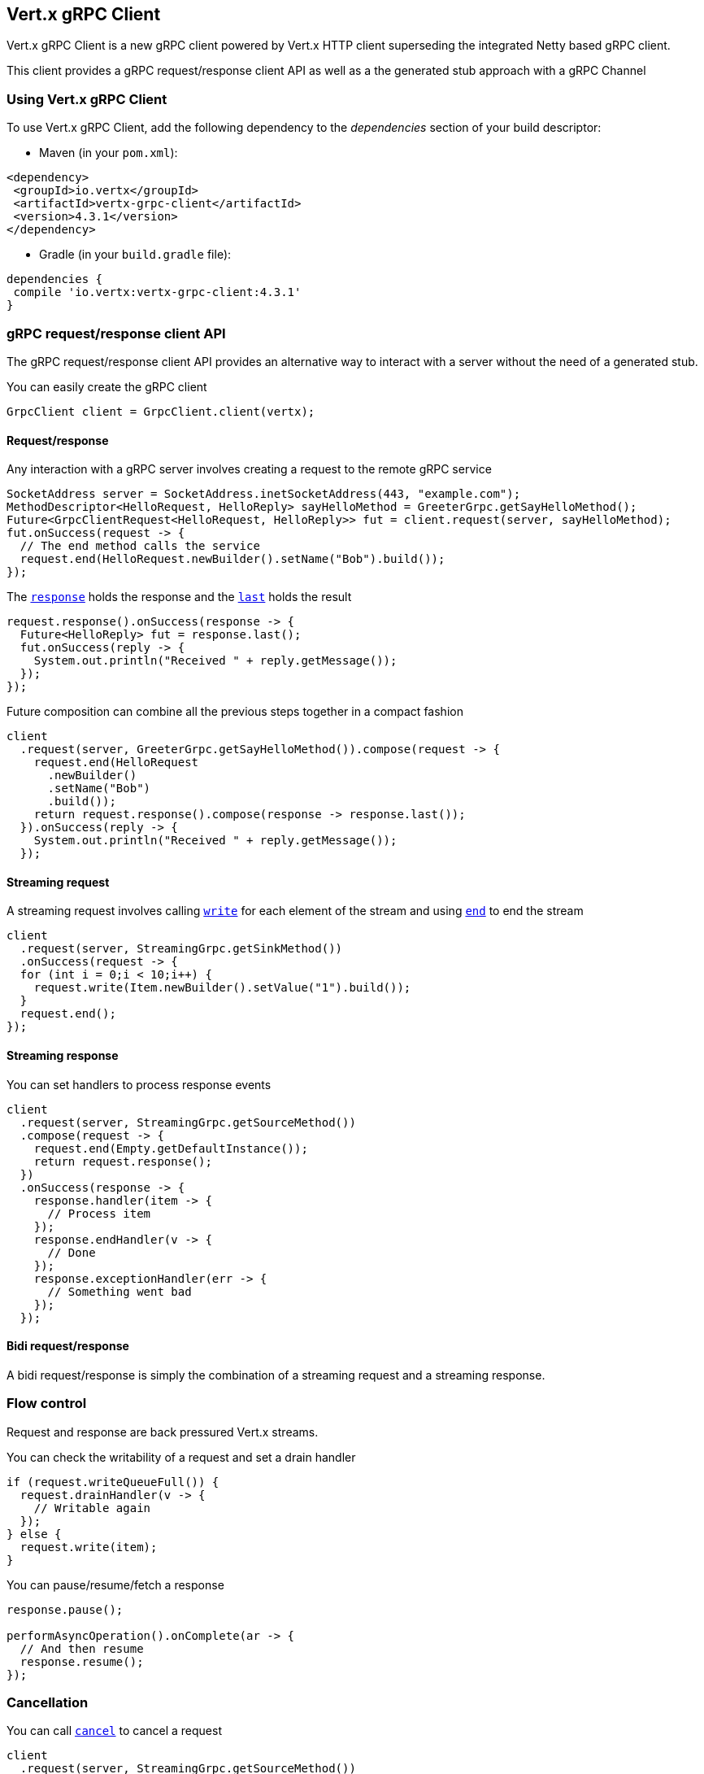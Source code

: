== Vert.x gRPC Client

Vert.x gRPC Client is a new gRPC client powered by Vert.x HTTP client superseding the integrated Netty based gRPC client.

This client provides a gRPC request/response client API as well as a the generated stub approach with a gRPC Channel

=== Using Vert.x gRPC Client

To use Vert.x gRPC Client, add the following dependency to the _dependencies_ section of your build descriptor:

* Maven (in your `pom.xml`):

[source,xml,subs="+attributes"]
----
<dependency>
 <groupId>io.vertx</groupId>
 <artifactId>vertx-grpc-client</artifactId>
 <version>4.3.1</version>
</dependency>
----

* Gradle (in your `build.gradle` file):

[source,groovy,subs="+attributes"]
----
dependencies {
 compile 'io.vertx:vertx-grpc-client:4.3.1'
}
----

=== gRPC request/response client API

The gRPC request/response client API provides an alternative way to interact with a server without the need of a generated stub.

You can easily create the gRPC client

[source,java]
----
GrpcClient client = GrpcClient.client(vertx);
----

==== Request/response

Any interaction with a gRPC server involves creating a request to the remote gRPC service

[source,java]
----
SocketAddress server = SocketAddress.inetSocketAddress(443, "example.com");
MethodDescriptor<HelloRequest, HelloReply> sayHelloMethod = GreeterGrpc.getSayHelloMethod();
Future<GrpcClientRequest<HelloRequest, HelloReply>> fut = client.request(server, sayHelloMethod);
fut.onSuccess(request -> {
  // The end method calls the service
  request.end(HelloRequest.newBuilder().setName("Bob").build());
});
----

The ``link:../../apidocs/io/vertx/grpc/client/GrpcClientRequest.html#response--[response]`` holds the response and the
``link:../../apidocs/io/vertx/grpc/common/GrpcReadStream.html#last--[last]`` holds the result

[source,java]
----
request.response().onSuccess(response -> {
  Future<HelloReply> fut = response.last();
  fut.onSuccess(reply -> {
    System.out.println("Received " + reply.getMessage());
  });
});
----

Future composition can combine all the previous steps together in a compact fashion

[source,java]
----
client
  .request(server, GreeterGrpc.getSayHelloMethod()).compose(request -> {
    request.end(HelloRequest
      .newBuilder()
      .setName("Bob")
      .build());
    return request.response().compose(response -> response.last());
  }).onSuccess(reply -> {
    System.out.println("Received " + reply.getMessage());
  });
----

==== Streaming request

A streaming request involves calling ``link:../../apidocs/io/vertx/core/streams/WriteStream.html#write-java.lang.Object-[write]`` for each element of the stream
and using ``link:../../apidocs/io/vertx/core/streams/WriteStream.html#end--[end]`` to end the stream

[source,java]
----
client
  .request(server, StreamingGrpc.getSinkMethod())
  .onSuccess(request -> {
  for (int i = 0;i < 10;i++) {
    request.write(Item.newBuilder().setValue("1").build());
  }
  request.end();
});
----

==== Streaming response

You can set handlers to process response events

[source,java]
----
client
  .request(server, StreamingGrpc.getSourceMethod())
  .compose(request -> {
    request.end(Empty.getDefaultInstance());
    return request.response();
  })
  .onSuccess(response -> {
    response.handler(item -> {
      // Process item
    });
    response.endHandler(v -> {
      // Done
    });
    response.exceptionHandler(err -> {
      // Something went bad
    });
  });
----

==== Bidi request/response

A bidi request/response is simply the combination of a streaming request and a streaming response.

=== Flow control

Request and response are back pressured Vert.x streams.

You can check the writability of a request and set a drain handler

[source,java]
----
if (request.writeQueueFull()) {
  request.drainHandler(v -> {
    // Writable again
  });
} else {
  request.write(item);
}
----

You can pause/resume/fetch a response

[source,java]
----
response.pause();

performAsyncOperation().onComplete(ar -> {
  // And then resume
  response.resume();
});
----

=== Cancellation

You can call ``link:../../apidocs/io/vertx/grpc/common/GrpcWriteStream.html#cancel--[cancel]`` to cancel a request

[source,java]
----
client
  .request(server, StreamingGrpc.getSourceMethod())
  .compose(request -> {
    request.end(Empty.getDefaultInstance());
    return request.response();
  })
  .onSuccess(response -> {
    response.handler(item -> {
      // Process item
    });
    response.endHandler(v -> {
      // Done
    });
    response.exceptionHandler(err -> {
      // Something went bad
    });
  });
----

NOTE: cancellation sends an HTTP/2 reset frame to the server

=== Compression

You can compress request messages by setting the request encoding *prior* before sending any message

[source,java]
----
request.encoding("gzip");

// Write items after encoding has been defined
request.write(Item.newBuilder().setValue("item-1").build());
request.write(Item.newBuilder().setValue("item-2").build());
request.write(Item.newBuilder().setValue("item-3").build());
----

=== Decompression

Decompression is done transparently by the client when the server send encoded responses.

=== Stub API

The Vert.x gRPC Client provides a gRPC channel to use with a generated client stub in a more traditional fashion

[source,java]
----
GrpcClientChannel channel = new GrpcClientChannel(client, SocketAddress.inetSocketAddress(443, "example.com"));

GreeterGrpc.GreeterStub greeter = GreeterGrpc.newStub(channel);

greeter.sayHello(HelloRequest.newBuilder().setName("Bob").build(), new StreamObserver<HelloReply>() {
  @Override
  public void onNext(HelloReply value) {
    // Process response
  }
  @Override
  public void onCompleted() {
    // Done
  }
  @Override
  public void onError(Throwable t) {
    // Something went bad
  }
});
----

=== Message level API

The client provides a message level API to interact directly with protobuf encoded gRPC messages.

TIP: the client message level API can be used with the server message level API to write a gRPC reverse proxy

Such API is useful when you are not interested in the content of the messages, and instead you want to forward them to
another service, e.g. you are writing a proxy.

[source,java]
----
Future<GrpcClientRequest<Buffer, Buffer>> requestFut = client.request(server);

requestFut.onSuccess(request -> {

  // Set the service name and the method to call
  request.serviceName(ServiceName.create("helloworld", "Greeter"));
  request.methodName("SayHello");

  // Send the protobuf request
  request.end(protoHello);

  // Handle the response
  Future<GrpcClientResponse<Buffer, Buffer>> responseFut = request.response();
  responseFut.onSuccess(response -> {
    response.handler(protoReply -> {
      // Handle the protobuf reply
    });
  });
});
----

You can also set a `messageHandler` to handle ``link:../../apidocs/io/vertx/grpc/common/GrpcMessage.html[GrpcMessage]``, such messages preserve the server encoding.

[source,java]
----
Future<GrpcClientRequest<Buffer, Buffer>> requestFut = client.request(server);

requestFut.onSuccess(request -> {

  // Set the service name and the method to call
  request.serviceName(ServiceName.create("helloworld", "Greeter"));
  request.methodName("SayHello");

  // Send the protobuf request
  request.endMessage(GrpcMessage.message("identity", protoHello));

  // Handle the response
  Future<GrpcClientResponse<Buffer, Buffer>> responseFut = request.response();
  responseFut.onSuccess(response -> {
    response.messageHandler(replyMessage -> {
      System.out.println("Got reply message encoded as " + replyMessage.encoding());
    });
  });
});
----

The ``link:../../apidocs/io/vertx/grpc/common/GrpcWriteStream.html#writeMessage-io.vertx.grpc.common.GrpcMessage-[writeMessage]`` and ``link:../../apidocs/io/vertx/grpc/common/GrpcWriteStream.html#endMessage-io.vertx.grpc.common.GrpcMessage-[endMessage]`` will
handle the message encoding:

- when the message uses the response encoding, the message is sent as is
- when the message uses a different encoding, it will be encoded, e.g. compressed or uncompressed